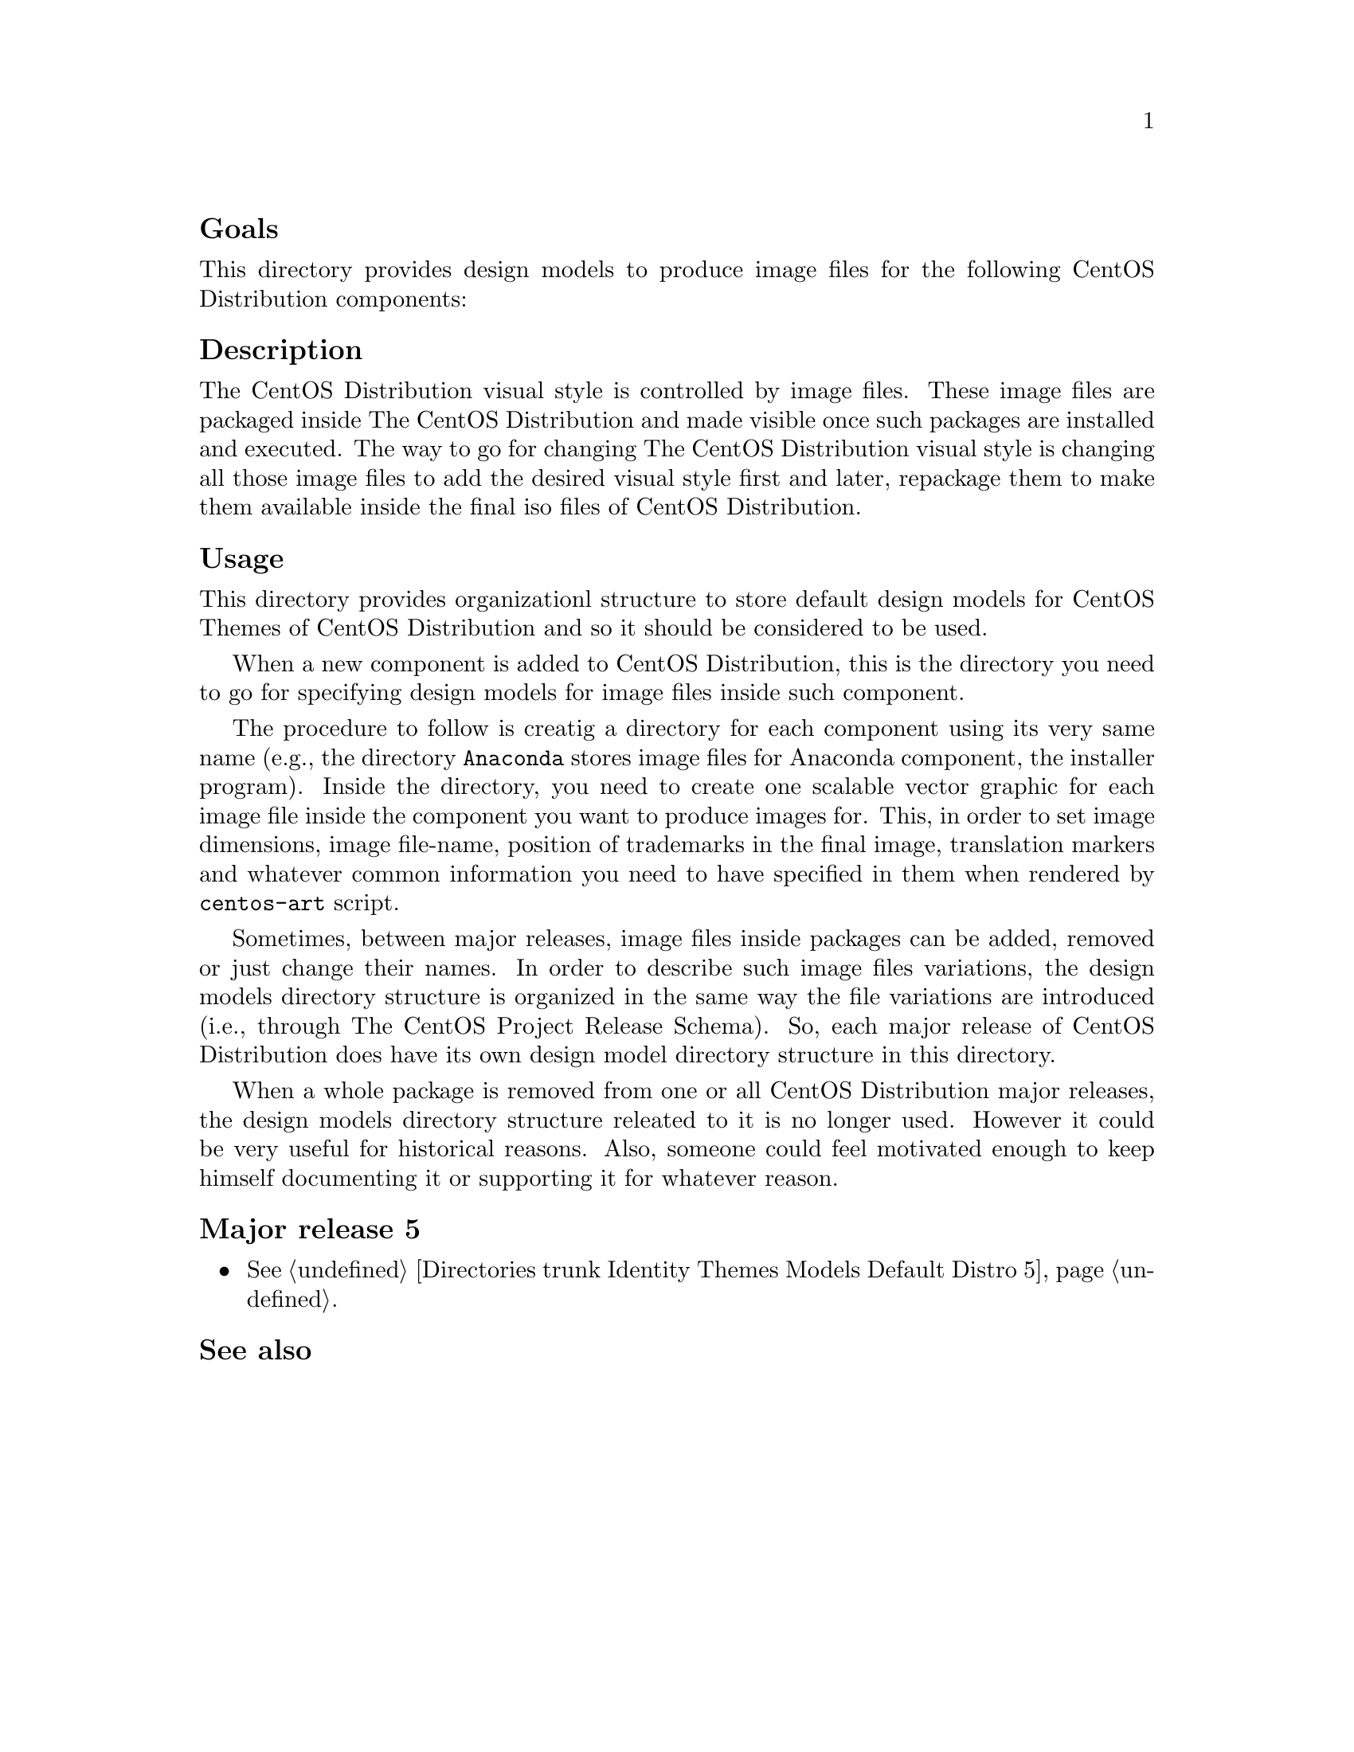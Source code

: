 @subheading Goals

This directory provides design models to produce image files for the
following CentOS Distribution components:

@subheading Description

The CentOS Distribution visual style is controlled by image files.
These image files are packaged inside The CentOS Distribution and made
visible once such packages are installed and executed. The way to go
for changing The CentOS Distribution visual style is changing all
those image files to add the desired visual style first and later,
repackage them to make them available inside the final iso files of
CentOS Distribution.

@subheading Usage

This directory provides organizationl structure to store default
design models for CentOS Themes of CentOS Distribution and so it
should be considered to be used.

When a new component is added to CentOS Distribution, this is the
directory you need to go for specifying design models for image files
inside such component. 

The procedure to follow is creatig a directory for each component
using its very same name (e.g., the directory @file{Anaconda} stores
image files for Anaconda component, the installer program). Inside the
directory, you need to create one scalable vector graphic for each
image file inside the component you want to produce images for. This,
in order to set image dimensions, image file-name, position of
trademarks in the final image, translation markers and whatever common
information you need to have specified in them when rendered by
@command{centos-art} script.

Sometimes, between major releases, image files inside packages can be
added, removed or just change their names. In order to describe such
image files variations, the design models directory structure is
organized in the same way the file variations are introduced (i.e.,
through The CentOS Project Release Schema).  So, each major release of
CentOS Distribution does have its own design model directory structure
in this directory.

When a whole package is removed from one or all CentOS Distribution
major releases, the design models directory structure releated to it
is no longer used.  However it could be very useful for historical
reasons.  Also, someone could feel motivated enough to keep himself
documenting it or supporting it for whatever reason.

@subsubheading Major release 5

@itemize
@item @xref{Directories trunk Identity Themes Models Default Distro
5}.
@end itemize

@subheading See also

@menu
* Directories trunk Identity Themes Models Default::
@end menu
